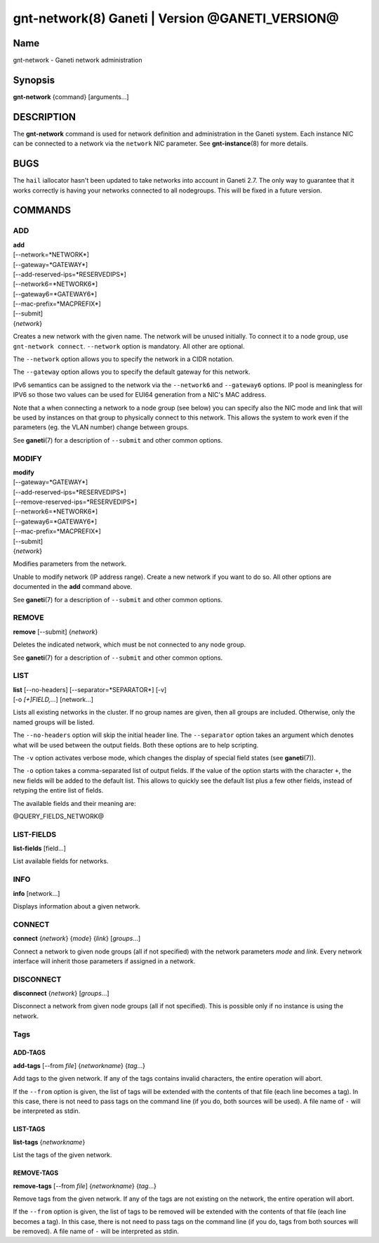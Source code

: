 gnt-network(8) Ganeti | Version @GANETI_VERSION@
================================================

Name
----

gnt-network - Ganeti network administration

Synopsis
--------

**gnt-network** {command} [arguments...]

DESCRIPTION
-----------

The **gnt-network** command is used for network definition and
administration in the Ganeti system. Each instance NIC can be connected
to a network via the ``network`` NIC parameter. See **gnt-instance**\(8)
for more details.

BUGS
----

The ``hail`` iallocator hasn't been updated to take networks into
account in Ganeti 2.7. The only way to guarantee that it works correctly
is having your networks connected to all nodegroups. This will be fixed
in a future version.

COMMANDS
--------

ADD
~~~

| **add**
| [\--network=*NETWORK*]
| [\--gateway=*GATEWAY*]
| [\--add-reserved-ips=*RESERVEDIPS*]
| [\--network6=*NETWORK6*]
| [\--gateway6=*GATEWAY6*]
| [\--mac-prefix=*MACPREFIX*]
| [\--submit]
| {*network*}

Creates a new network with the given name. The network will be unused
initially. To connect it to a node group, use ``gnt-network connect``.
``--network`` option is mandatory. All other are optional.

The ``--network`` option allows you to specify the network in a CIDR
notation.

The ``--gateway`` option allows you to specify the default gateway for
this network.

IPv6 semantics can be assigned to the network via the ``--network6`` and
``--gateway6`` options. IP pool is meaningless for IPV6 so those two
values can be used for EUI64 generation from a NIC's MAC address.

Note that a when connecting a network to a node group (see below) you
can specify also the NIC mode and link that will be used by instances on
that group to physically connect to this network. This allows the system
to work even if the parameters (eg. the VLAN number) change between
groups.

See **ganeti**\(7) for a description of ``--submit`` and other common
options.

MODIFY
~~~~~~

| **modify**
| [\--gateway=*GATEWAY*]
| [\--add-reserved-ips=*RESERVEDIPS*]
| [\--remove-reserved-ips=*RESERVEDIPS*]
| [\--network6=*NETWORK6*]
| [\--gateway6=*GATEWAY6*]
| [\--mac-prefix=*MACPREFIX*]
| [\--submit]
| {*network*}

Modifies parameters from the network.

Unable to modify network (IP address range). Create a new network if you
want to do so. All other options are documented in the **add** command
above.

See **ganeti**\(7) for a description of ``--submit`` and other common
options.

REMOVE
~~~~~~

| **remove** [\--submit] {*network*}

Deletes the indicated network, which must be not connected to any node group.

See **ganeti**\(7) for a description of ``--submit`` and other common options.

LIST
~~~~

| **list** [\--no-headers] [\--separator=*SEPARATOR*] [-v]
| [-o *[+]FIELD,...*] [network...]

Lists all existing networks in the cluster. If no group names are given,
then all groups are included. Otherwise, only the named groups will be
listed.

The ``--no-headers`` option will skip the initial header line. The
``--separator`` option takes an argument which denotes what will be used
between the output fields. Both these options are to help scripting.

The ``-v`` option activates verbose mode, which changes the display of
special field states (see **ganeti**\(7)).

The ``-o`` option takes a comma-separated list of output fields. If the
value of the option starts with the character ``+``, the new fields will
be added to the default list. This allows to quickly see the default
list plus a few other fields, instead of retyping the entire list of
fields.

The available fields and their meaning are:

@QUERY_FIELDS_NETWORK@

LIST-FIELDS
~~~~~~~~~~~

**list-fields** [field...]

List available fields for networks.

INFO
~~~~

| **info** [network...]

Displays information about a given network.

CONNECT
~~~~~~~

| **connect** {*network*} {*mode*} {*link*} [*groups*...]

Connect a network to given node groups (all if not specified) with the
network parameters *mode* and *link*. Every network interface will
inherit those parameters if assigned in a network.

DISCONNECT
~~~~~~~~~~

| **disconnect** {*network*} [*groups*...]

Disconnect a network from given node groups (all if not specified). This
is possible only if no instance is using the network.


Tags
~~~~

ADD-TAGS
^^^^^^^^

**add-tags** [\--from *file*] {*networkname*} {*tag*...}

Add tags to the given network. If any of the tags contains invalid
characters, the entire operation will abort.

If the ``--from`` option is given, the list of tags will be extended
with the contents of that file (each line becomes a tag). In this case,
there is not need to pass tags on the command line (if you do, both
sources will be used). A file name of ``-`` will be interpreted as
stdin.

LIST-TAGS
^^^^^^^^^

**list-tags** {*networkname*}

List the tags of the given network.

REMOVE-TAGS
^^^^^^^^^^^

**remove-tags** [\--from *file*] {*networkname*} {*tag*...}

Remove tags from the given network. If any of the tags are not existing
on the network, the entire operation will abort.

If the ``--from`` option is given, the list of tags to be removed will
be extended with the contents of that file (each line becomes a tag). In
this case, there is not need to pass tags on the command line (if you
do, tags from both sources will be removed). A file name of ``-`` will
be interpreted as stdin.

.. vim: set textwidth=72 :
.. Local Variables:
.. mode: rst
.. fill-column: 72
.. End:

